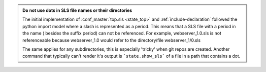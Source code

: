 .. admonition:: Do not use dots in SLS file names or their directories

    The initial implementation of :conf_master:`top.sls <state_top>` and
    :ref:`include-declaration` followed the python import model where a slash
    is represented as a period.  This means that a SLS file with a period in
    the name ( besides the suffix period) can not be referenced.  For example,
    webserver_1.0.sls is not referenceable because webserver_1.0 would refer
    to the directory/file webserver_1/0.sls

    The same applies for any subdirectories, this is especially 'tricky' when
    git repos are created.  Another command that typically can't render it's
    output is ```state.show_sls``` of a file in a path that contains a dot.
